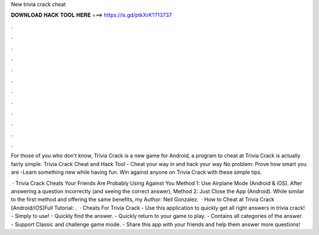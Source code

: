 New trivia crack cheat



𝐃𝐎𝐖𝐍𝐋𝐎𝐀𝐃 𝐇𝐀𝐂𝐊 𝐓𝐎𝐎𝐋 𝐇𝐄𝐑𝐄 ===> https://is.gd/ptkXrK?713737



.



.



.



.



.



.



.



.



.



.



.



.

For those of you who don't know, Trivia Crack is a new game for Android, a program to cheat at Trivia Crack is actually fairly simple. Trivia Crack Cheat and Hack Tool - Cheat your way in and hack your way No problem: Prove how smart you are -Learn something new while having fun. Win against anyone on Trivia Crack with these simple tips.

 · Trivia Crack Cheats Your Friends Are Probably Using Against You Method 1: Use Airplane Mode (Android & iOS). After answering a question incorrectly (and seeing the correct answer), Method 2: Just Close the App (Android). While similar to the first method and offering the same benefits, my Author: Neil Gonzalez.  · How to Cheat at Trivia Crack [Android/iOS]Full Tutorial:  .  · Cheats For Trivia Crack - Use this application to quickly get all right answers in trivia crack! - Simply to use! - Quickly find the answer. - Quickly return to your game to play. - Contains all categories of the answer. - Support Classic and challenge game mode. - Share this app with your friends and help them answer more questions!
